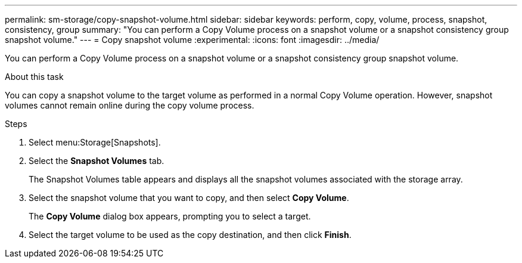 ---
permalink: sm-storage/copy-snapshot-volume.html
sidebar: sidebar
keywords: perform, copy, volume, process, snapshot, consistency, group
summary: "You can perform a Copy Volume process on a snapshot volume or a snapshot consistency group snapshot volume."
---
= Copy snapshot volume
:experimental:
:icons: font
:imagesdir: ../media/

[.lead]
You can perform a Copy Volume process on a snapshot volume or a snapshot consistency group snapshot volume.

.About this task

You can copy a snapshot volume to the target volume as performed in a normal Copy Volume operation. However, snapshot volumes cannot remain online during the copy volume process.

.Steps

. Select menu:Storage[Snapshots].
. Select the *Snapshot Volumes* tab.
+
The Snapshot Volumes table appears and displays all the snapshot volumes associated with the storage array.

. Select the snapshot volume that you want to copy, and then select *Copy Volume*.
+
The *Copy Volume* dialog box appears, prompting you to select a target.

. Select the target volume to be used as the copy destination, and then click *Finish*.
